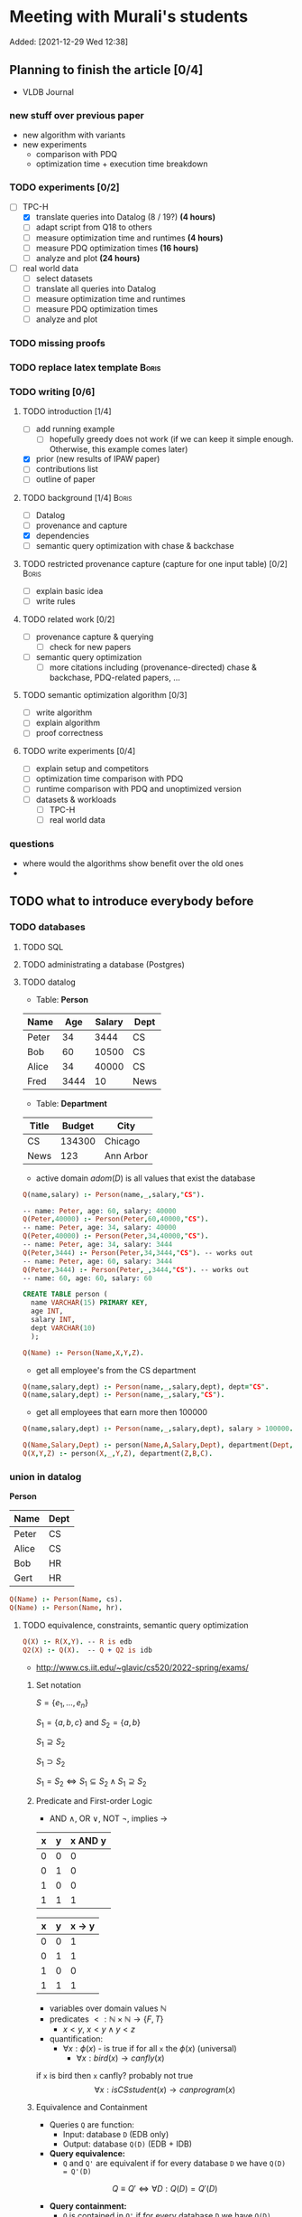 * Meeting with Murali's students
:PROPERTIES:
:ID:       765B15BD-DFA1-4E85-9C1A-39830AB87215
:END:
    Added: [2021-12-29 Wed 12:38]
** Planning to finish the article [0/4]
- VLDB Journal
*** new stuff over previous paper
- new algorithm with variants
- new experiments
  - comparison with PDQ
  - optimization time + execution time breakdown
*** TODO experiments [0/2]
- [-] TPC-H
  - [X] translate queries into Datalog (8 / 19?) *(4 hours)*
  - [ ] adapt script from Q18 to others
  - [ ] measure optimization time and runtimes *(4 hours)*
  - [ ] measure PDQ optimization times *(16 hours)*
  - [ ] analyze and plot *(24 hours)*
- [ ] real world data
  - [ ] select datasets
  - [ ] translate all queries into Datalog
  - [ ] measure optimization time and runtimes
  - [ ] measure PDQ optimization times
  - [ ] analyze and plot
*** TODO missing proofs
*** TODO replace latex template :Boris:
*** TODO writing [0/6]
**** TODO introduction [1/4]
- [ ] add running example
  - [ ] hopefully greedy does not work (if we can keep it simple enough. Otherwise, this example comes later)
- [X] prior (new results of IPAW paper)
- [ ] contributions list
- [ ] outline of paper
**** TODO background [1/4] :Boris:
- [ ] Datalog
- [ ] provenance and capture
- [X] dependencies
- [ ] semantic query optimization with chase & backchase
**** TODO restricted provenance capture (capture for one input table) [0/2] :Boris:
- [ ] explain basic idea
- [ ] write rules
**** TODO related work [0/2]
- [ ] provenance capture & querying
  - [ ] check for new papers
- [ ] semantic query optimization
  - [ ] more citations including (provenance-directed) chase & backchase, PDQ-related papers, ...
**** TODO semantic optimization algorithm [0/3]
- [ ] write algorithm
- [ ] explain algorithm
- [ ] proof correctness
**** TODO write experiments [0/4]
- [ ] explain setup and competitors
- [ ] optimization time comparison with PDQ
- [ ] runtime comparison with PDQ and unoptimized version
- [ ] datasets & workloads
    - [ ] TPC-H
    - [ ] real world data
*** questions
- where would the algorithms show benefit over the old ones
-
** TODO what to introduce everybody before
*** TODO databases
**** TODO SQL
**** TODO administrating a database (Postgres)
**** TODO datalog
- Table: *Person*
| Name  |  Age | Salary | Dept |
|-------+------+--------+------|
| Peter |   34 |   3444 | CS   |
| Bob   |   60 |  10500 | CS   |
| Alice |   34 |  40000 | CS   |
| Fred  | 3444 |     10 | News |

- Table: *Department*

| Title | Budget | City      |
|-------+--------+-----------|
| CS    | 134300 | Chicago   |
| News  |    123 | Ann Arbor |

- active domain $adom(D)$ is all values that exist the database

#+begin_src prolog
Q(name,salary) :- Person(name,_,salary,"CS").

-- name: Peter, age: 60, salary: 40000
Q(Peter,40000) :- Person(Peter,60,40000,"CS").
-- name: Peter, age: 34, salary: 40000
Q(Peter,40000) :- Person(Peter,34,40000,"CS").
-- name: Peter, age: 34, salary: 3444
Q(Peter,3444) :- Person(Peter,34,3444,"CS"). -- works out
-- name: Peter, age: 60, salary: 3444
Q(Peter,3444) :- Person(Peter,_,3444,"CS"). -- works out
-- name: 60, age: 60, salary: 60
#+end_src

#+begin_src sql
CREATE TABLE person (
  name VARCHAR(15) PRIMARY KEY,
  age INT,
  salary INT,
  dept VARCHAR(10)
  );
#+end_src

#+begin_src prolog
Q(Name) :- Person(Name,X,Y,Z).
#+end_src

- get all employee's from the CS department

#+begin_src prolog
Q(name,salary,dept) :- Person(name,_,salary,dept), dept="CS".
Q(name,salary,dept) :- Person(name,_,salary,"CS").
#+end_src

- get all employees that earn more then 100000

#+begin_src prolog
Q(name,salary,dept) :- Person(name,_,salary,dept), salary > 100000.
#+end_src


#+begin_src prolog
Q(Name,Salary,Dept) :- person(Name,A,Salary,Dept), department(Dept,B,C).
Q(X,Y,Z) :- person(X,_,Y,Z), department(Z,B,C).
#+end_src

*** union in datalog

*Person*
| Name  | Dept |
|-------+------|
| Peter | CS   |
| Alice | CS   |
| Bob   | HR   |
| Gert  | HR   |

#+begin_src prolog
Q(Name) :- Person(Name, cs).
Q(Name) :- Person(Name, hr).
#+end_src


**** TODO equivalence, constraints, semantic query optimization
#+begin_src prolog
Q(X) :- R(X,Y). -- R is edb
Q2(X) :- Q(X).  -- Q + Q2 is idb
#+end_src

- http://www.cs.iit.edu/~glavic/cs520/2022-spring/exams/

***** Set notation
$S = \{ e_1, \ldots, e_n \}$

$S_1 = \{a,b,c\}$ and $S_2 = \{a,b\}$

$S_1 \supseteq S_2$

$S_1 \supset S_2$

$S_1 = S_2 \Leftrightarrow S_1 \subseteq S_2 \land S_1 \supseteq S_2$
***** Predicate and First-order Logic
- AND $\land$, OR $\lor$, NOT $\neg$, implies $\rightarrow$

| x | y | x AND y |
|---+---+---------|
| 0 | 0 |       0 |
| 0 | 1 |       0 |
| 1 | 0 |       0 |
| 1 | 1 |       1 |

| x | y | x -> y  |
|---+---+---------|
| 0 | 0 |       1 |
| 0 | 1 |       1 |
| 1 | 0 |       0 |
| 1 | 1 |       1 |


- variables over domain values $\mathbb{N}$
- predicates $<: \mathbb{N} \times \mathbb{N} \rightarrow \{F,T\}$
  - $x < y$, $x < y \land y < z$
- quantification:
  - $\forall x: \phi(x)$ - is true if for all =x= the $\phi(x)$ (universal)
    - $\forall x: bird(x) \rightarrow canfly(x)$
if =x= is bird then =x= canfly? probably not true
\[
\forall x: isCSstudent(x) \rightarrow canprogram(x)
\]

***** Equivalence and Containment
- Queries =Q= are function:
  - Input: database =D= (EDB only)
  - Output: database =Q(D)= (EDB + IDB)

- *Query equivalence:*
  - =Q= and =Q'= are equivalent if for every database =D= we have =Q(D) = Q'(D)=

\[
Q \equiv Q' \Leftrightarrow \forall D: Q(D) = Q'(D)
\]

- *Query containment:*
  - =Q= is contained in =Q'= if for every database =D= we have =Q(D)= subset or equal to =Q'(D)=
\[
Q \sqsubseteq Q' \Leftrightarrow \forall D: Q(D) \subseteq Q'(D)
\]

- Write query equivalence as containment

\[
Q \equiv Q' \Leftrightarrow \forall D: Q(D) \subseteq Q'(D) \land Q'(D) \subseteq Q(D) \Leftrightarrow Q \sqsubseteq Q' \land Q' \sqsubseteq Q
\]

#+begin_src prolog
Q1(X) :- R(X,Y), R(X,Z).
Q2(X) :- R(X,Y).
Q3(X) :- Q2(X), X < 2. -- Dominick Q3 contained in Q2
Q4(Y) :- R(X,Y). -- not contained in Q2
Q5(X) :- R(X,Y).
Q6(A) :- R(A,GFDFGDFG). -- equivalent to Q2 and Q5
Q7(X) :- R(X,Y), X < 2.
Q8(X) :- R(X,Y), S(Y,Z). -- contained Q2
#+end_src

- *Variable names are irrelevant*: only their positions in the body and head matter
- *One body is superset of another body*: it is more restrictive (it returns less results)
- *if two queries do not return the "same" variables (after renaming*): no containment relationship

- *Containment mapping*
  - Variable mapping =Var(Q) -> Var(Q')= then we rename all variables from =Q= to variables from =Q'=
    - =Q2 -> Q5=: =X -> X, Y -> X=, =X -> X, Y -> Y=, =X -> Y, Y -> Y=, =X -> Y, Y -> X=
  - Containment mapping is a variable mapping that fulfills these two conditions:
    - 1) the head is head mapped to the head
    - 2) every atom from the body of =Q= exists after renaming in the body of =Q'=

- *Example*:
  - =Q2 -> Q6=:
    - head to head: =X -> A=
    - body to body: =Y -> GFDFGDFG=
      we get =R(X,Y)= is mapped to =R(A,GFDFGDFG)=
  - =Q2 -> Q5=:
    - head to head: =X -> X=
    - body to body: =Y -> Y=
  - =Q7 -> Q2=
    - head to head: =X -> X=
    - body to body: =Y -> Y=
  - =Q8 -> Q2=
    - =X -> X=
    - =Y -> Y=
    - =Z -> =
    - head to head: YES
    - body to body: NO
  - =Q2 -> Q8= -> $Q_8 \sqsubseteq Q_2$
    - =X -> X=
    - =Y -> Y=
    - head to head: YES
    - body to body: YES
  - =Q1 -> Q2= -> $Q_2 \sqsubseteq Q_1$
    - =X -> X=
    - =Y -> Y=
    - =Z -> Y=
    - head to head: YES
    - body to body: YES
  - =Q2 -> Q1= -> $Q_1 \sqsubseteq Q_2$
    - =X -> X=
    - =Y -> Y=
    - head to head: YES
    - body to body: YES


=R=
| A | B |
|---+---|
| a | 1 |
| b | 2 |
| c | 3 |

=Q1(D)=
| X |
|---|
| a |
| b |
| c |


=Q2(D)=
| X |
|---|
| c |
| a |
| b |

**** TODO constraints
- *primary key*: attributes of a table that are unique in a table

- *SSN* as PK for this table

| SSN | Name  | Salary |
|-----+-------+--------|
| 111 | Peter |  30003 |
| 222 | Peter |  12312 |
| 333 | Bob   |  12312 |
***** functional dependencies
- *functional dependencies*
  - =A -> B= holding over =R=
  - then for any two tuple $t, t' \in R$ if $t.A = t'.A$ then $t.B = t'.B$
  - =SSN -> Name, Salary=

| Name  |   Zip | city     |
|-------+-------+----------|
| Peter | 60616 | Chicago  |
| Bob   | 60616 | Chicago  |
| Alice | 60657 | Chicago  |
| Fred  | 11111 | New York |

- evaluate query under the knowledge that =zip -> city= holds for the database

#+begin_src prolog
Q(C1,C2) :- address(_,Z,C1), address(_,Z,C2), C1 != C2.
#+end_src

- result is guaranteed to be empty when know that =zip -> city= holds
***** fulfilling constraints
| Name  |   zip | city     |
|-------+-------+----------|
| Peter | 60616 | Chicago  |
| Bob   | 60616 | New York |
| Alice | 60657 | Chicago  |
| Fred  | 11111 | New York |

***** inclusion dependencies
- foreign keys as a special case

- =Person(Name,LiveAt)=, =Address(Id,City,Zip,Street)= with =Id= is PK for address
- =Person(Name,Id,City,Zip,Street)= is also an option

  *Person*
| Name  | LivesAt |
|-------+---------|
| Peter |       1 |
| Alice |       1 |
| bob   |       2 |

*Address*
| Id | city    |   zip | street          |
|----+---------+-------+-----------------|
|  1 | Chicago | 60614 | adsasdas        |
|  2 | Chicago | 60666 | adsasdasdasd    |
|  3 | Chicago | 60615 | adsasdalosjkdas |

- foreign key constraint. For every value of attribute =A= of table =R= there has to exists tuple =s= in table =S= with PK equal to the value of =A=.
  - the set of values in attribute =LivesAt= has to be a subset of the values in attribute =Id=
  - *inclusion dependency*

\[
\forall name,livesat: Person(name,livesat) \rightarrow \exists city, zip, street: Address(livesat, city, zip, street)
\]
**** TODO semantic query optimization
***** Semantic query optimization problem
- *Inputs:*
  - database =D= and set constraint $\Sigma$
  - query =Q=
- *Output:*
  - query =Q'= that is equivalent to =Q= under the $\Sigma$
  - "optimal in some way"
***** Example
- =Person(Name,LiveAt)=, =Address(Id,City,Zip,Street)= with =Id= is PK for address

#+begin_src prolog
Q1(N) :- Person(N,L), Address(L,C,Z,S).
Q2(N) :- Person(N,L).
#+end_src

  *Person*
| Name  | LivesAt |
|-------+---------|
| Peter |       3 |
| Alice |       1 |
| bob   |       2 |

*Address*
| Id | city    |   zip | street          |
|----+---------+-------+-----------------|
|  1 | Chicago | 60614 | adsasdas        |
|  2 | Chicago | 60666 | adsasdasdasd    |
|  3 | Chicago | 60615 | adsasdalosjkdas |
***** Query minimization
- find smallest query =Q'= such that $body(Q') \subseteq body(Q)$ and that $Q \equiv Q'$
  - size of =Q= is measured as number of atoms in the body of =Q=
  - we have function =equivalent(Q,Q') -> Bool= and have function =unsafe(Q) -> Bool=
#+begin_src prolog
Q(N) :- Person(N,L), Address(L,C,Z,S).
#+end_src

#+begin_src prolog
Q1(N) :- Address(L,C,Z,S). -- unsafe
Q2(N) :- Person(N,L).
Q3(N) :- . -- unsafe
#+end_src

#+begin_src prolog
Q(X,Y) :- R(X,Y), R(X,Z), R(X,A).
#+end_src

- =S = {a,b,c}= , ..., ={}, {a}, {b}, {c}, {a,b}, {a,c}, {b,c}...=

#+begin_src prolog
Q1(X,Y) :- R(X,Y), R(X,Z). -- safe, equivalent
Q2(X,Y) :- R(X,Y), R(X,A). -- safe, equivalent
Q3(X,Y) :- R(X,Z), R(X,A). -- unsafe
Q4(X,Y) :- R(X,Y). -- safe, equivalent
Q5(X,Y) :- R(X,A). -- unsafe
Q6(X,Y) :- R(X,Z). -- unsafe
Q7(X,Y) :- . -- unsafe
#+end_src

- Equivalence of =Q= and =Q1=, $Q \equiv Q' \Leftrightarrow Q \sqsubseteq Q' \land Q' \sqsubseteq Q$

#+begin_src prolog
Q(X,Y) :- R(X,Y), R(X,Z), R(X,A).
Q1(X,Y) :- R(X,Y), R(X,Z).
#+end_src

- =Q -> Q1=:
  - =CM: X -> X, Y -> Y, Z -> Z, A -> Y=
- =Q1 -> Q=
  - =CM: X -> X, Y -> Y, Z -> Y=


- revisiting person example

#+begin_src prolog
Q(N) :- Person(N,L), Address(L,C,Z,S).
Q1(N) :- Person(N,L).
#+end_src

- =Q -> Q1=:
  - =CM: N -> N, L -> L, C -> L, Z -> L, S -> L=
    - =CM(Person(N,L)) = Person(N,L)=
    - =CM(Address(L,C,Z,S)) = Address(L,L,L,L)=
- =Q1 -> Q=:
  - =CM: N -> N, L -> L=
    - =CM(Person(N,L)) = Person(N,L)=


***** Query Optimization with Constraints
- minimization of queries
  - remove body atoms (DL)
- find smallest query =Q'= such that $body(Q') \subseteq body(Q)$ and that $Q \equiv Q'$ given $\Sigma$

**** TODO more provenance
**** TODO GProM (just how to run it)
- source code
- on debussy: =/home/perm/semantic_opt_gprom=
- =./src/command_line/gprom -backend postgres -host 127.0.0.1 -user postgres -passwd test -port 5450 -db gpromtest -frontend dl=

- =-Osemantic_opt TRUE -Oflatten_dl TRUE=

- sqlite on: =./src/command_line/gprom -backend sqlite -db ./examples/test.db -frontend dl=
- time one query: =./src/command_line/gprom -backend postgres -host 127.0.0.1 -user postgres -db semanticopt -port 5433 -passwd test -frontend dl -timing -query 'Q(X) :- "r"(X,Y).'=
***** compute lineage
#+begin_src prolog
Q(X) :- R(X,Y), S(Y,Z). ANS: Q. RP(1). FD R: A -> B. LINEAGE FOR R FOR RESULTS FROM RP.
#+end_src

- time it query: =./src/command_line/gprom -backend postgres -host 127.0.0.1 -user postgres -db semanticopt -port 5433 -passwd test -frontend dl -Osemantic_opt TRUE -Oflatten_dl TRUE -timing -query 'Q(X) :- "r"(X,Y), "s"(Y,Z). ANS: Q. RP(1). FD "r": "a" -> "b". LINEAGE FOR "r" FOR RESULTS FROM RP.'=

- run query multiple times and time each execution: =./src/command_line/gprom -backend postgres -host 127.0.0.1 -user postgres -db semanticopt -port 5433 -passwd test -frontend dl -Osemantic_opt TRUE -Oflatten_dl TRUE -timing -time_queries TRUE -repeat_query_count 10 -query 'Q(X) :- "r"(X,Y), "s"(Y,Z). ANS: Q. RP(1). FD "r": "a" -> "b". FD "r": "b" -> "a". LINEAGE FOR "r" FOR RESULTS FROM RP.=

for postgres for now:
#+begin_src prolog
Q(X) :- "r"(X,Y), "s"(Y,Z). ANS: Q. RP(1). FD "r": "a" -> "b". LINEAGE FOR "r" FOR RESULTS FROM RP.
#+end_src

- just run a query and also time it (using SQLite int his example)
- =./src/command_line/gprom -backend sqlite -db ./examples/test.db -Osemantic_opt TRUE -Oflatten_dl TRUE -timing TRUE -loglevel 3 -frontend dl -query 'Q(X) :- R(X,Y), S(Y,Z). ANS: Q. RP(1). FD R: A -> B. LINEAGE FOR R FOR RESULTS FROM RP.'=

- *ANS*: the result relation for the query
- *FDs*: =FD table: columns -> columns.=
- =LINEAGE FOR R= - compute lineage of input table =R=
    - =... FOR RESULTS FROM RP.= - then only compute lineage for results from =RP=

**** TODO how to run PDQ
**** TODO git
- https://github.com/IITDBGroup/GProM
**** practice CS520
***** Write a Datalog program that returns the lastname and gpa of students that study cs
#+begin_src prolog
Q(lastname,gpa) :- student(_,_,lastname,major,gpa), major="cs"
#+end_src

#+begin_src prolog
Q(X,Y) :- student(S1, S2, X, "cs", Y)
#+end_src
***** Surfing or hacking
#+begin_src prolog
Q(X,Y) :- student(S1, X, Y, S2, S3), interest(S1, "surfing").
#+end_src

#+begin_src prolog
Q(fname,lname) :- student(sid,fname,lname,_,_), interest(sid,"surfing").
#+end_src

- surfing or hacking:
#+begin_src prolog
Q(fname,lname) :- student(sid,fname,lname,_,_), interest(sid,A), (A = "surfing" OR A = "hacking").
#+end_src

- surfing and hacking:
#+begin_src prolog
Q(fname,lname) :- student(sid,fname,lname,_,_), interest(sid,"surfing"), interest(sid, "hacking").
#+end_src

- surfing or hacking:
#+begin_src prolog
Q(fname,lname) :- student(sid,fname,lname,_,_), interest(sid,A), A = "surfing".
Q(fname,lname) :- student(sid,fname,lname,_,_), interest(sid,A), A = "hacking".
#+end_src


\[
\forall sid, fname, lname, m,g,A: student(sid,fname,lname,m,g) \land interest(sid,A) \land A = "surfing" \rightarrow \exists Q(fname,lname)
\]

\[
\forall fname, lname: Q(fname,lname) \rightarrow \exists sid, m,g,A: student(sid,fname,lname,m,g) \land interest(sid,A) \land A = "surfing"
\]
***** Students with same interest

#+begin_src prolog
Q(S1,L1,S2,L2):- Student(S1,f,L1,m,g), Interest(S1,a1), Student(S2,f,L1,m,g), Interest(S2,a2), a1 = a2, S1 < S2.
#+end_src


*** DONE terminal basics
CLOSED: [2022-01-14 Fri 16:10]
**** DONE ssh
CLOSED: [2022-01-14 Fri 16:10]
- for windows users use =putty= or =WSL=
- create terminal session on a different machine
  - connect as =USER=
  - to machine =MACHINE=
#+begin_src shell
ssh USER@MACHINE
#+end_src
- copy files between machines
  -=scp=
#+begin_src shell
scp file otherfile
#+end_src
**** DONE running programs
CLOSED: [2022-01-14 Fri 16:10]
- program: run by inputting name
- options: pass after the program typically start with =-=
- =find dir options= - searching files in =dir=
- =man program= - open help for program
  - =SPACE= next page
  - =p= previous page
  - =q= quit
  - =/term= search for =term=
     - =/<enter>= move to next match
- =cat file= - print file content
- =grep= search for content in files
- =echo msg= print =msg= to stdout
***** combining programs
- input / output streams
  - =stdout=
  - =stderr=
  = =stdin=
- =p1 | p2= - pass output of =p1= into =p2= (connect =p1= stdout to =p2= stdin
- redirect =>= redirect stdout, =2>= redirect stderr
- read =stdin= from file with =< file=
**** DONE navigating directories
CLOSED: [2022-01-14 Fri 16:10]
***** directories & files
****** directories
- separated by =/=
- home directory =~=
- list content of current directory =ls=
  - =-a= list hidden files also
  - =-l= list file details
- =pwd= - prints the current directory
- =cd= - move to a different directory
    - =..= means one level up
    - =.= means the current folder
    - starting with =/= means absolute
    - without prefix =/= means relative to current directory
****** permissions
- =r= - reading
- =w= - writing
- =x= - executable (files), can change into for directories
- permission 9 values (3 for user (owner), 3 for group (owning), 3 for public (everybody else))
- =chown user file= - change owner of =file= to =user=
- =chgrp grp file= - change owner group of =file= to =grp=
- =chmod permission file= - change permissions of =file= to =permission=
  - as 3 numbers (user, group, public) =4= means reading, =2= writing, =1= executing. Sum up these numbers
- super power user: =root= can do everything
- temporarily become root: =sudo=
****** deletion
- =rm file= deletes file
*** TODO programming languages
**** TODO Python
**** TODO C
**** TODO Java
** setup access to machines
*** machines
- =debussy.cs.iit.edu=
*** ssh
**** Mac
- open terminal
- run ssh with =user= and machine =machine=
#+begin_src sh
ssh user@machine
#+end_src
for instance
#+begin_src sh
ssh perm@debussy.cs.iit.edu
#+end_src
**** windows
- option 1: install Putty
- WSL -> like mac

*** running postgres
- *postgres cluster*: where the data is stored
- *postgres server program*: =postgres= or postmaster
  - =-D= tells postgres where the data will be stored
  - =-c= where to find the configuration file
  - =-p= which network port to run on
- *psql*: =psql= - run queries
  - =-U USER= - connect as user =USER=
  - =-p PORT= - port
  - =-h HOST= - host: =127.0.0.1=
  - =-D DATABASE= - the database to connect to
**** psql
#+begin_src sh
psql -h 127.0.0.1 -U postgres -p 5433 -D DBNAME
#+end_src
- =\q= - quit psql
- =\?= - help for all backslash commands
- =\d OBJECT= - print information about =OBJECT= (e.g., a table)

- to load data (by running a sql script)
#+begin_src sh
psql# \i file
#+end_src
- TPC-H loading scripts =/local/perm/tpchdata/scripts/ddl_1.sql= - is 1GB
- creating database
#+begin_src sql
CREATE DATABASE name;
#+end_src
**** postgres 10
- check with servers are running
#+begin_src sh
ps aux | grep postgres
#+end_src
#+begin_src sh
/usr/lib/postgresql/10/bin/postgres -D /var/lib/postgresql/10/main -c config_file=/etc/postgresql/10/main/postgresql.conf
#+end_src
- connect to server
#+begin_src sh
psql -h 127.0.0.1 -U postgres -p 5433 postgres
#+end_src
- connect with gprom
#+begin_src sh
 ./src/command_line/gprom -backend postgres -host 127.0.0.1 -user postgres -db semanticopt -port 5433 -passwd test
#+end_src

**** postgres 11
- connect to server
#+begin_src sh
psql -h 127.0.0.1 -U postgres -p 5453 semanticopt
#+end_src

** code and what to compare
** experiments
*** the problem setting
- *input:* user query for provenance wrt. to query =Q=, database =D=, set of constraints $\Sigma$, input table =R= to a query result subset =R'<=Q(D)=
- *step 1:* Generate query =QP= that computes provenance of =R'= in =R= for =Q=, =D=
- *step 2:* optimize the query to minimize it's size (to generate =QP'= equivalent to =QP= under a given set of constraints $\Sigma$
- *step 3:* run the optimized query =QP'(D)=
- *output:* provenance which is subset of =R=
*** what parameters to vary?
- *database size* =D=
  - *data distribution* / *real world or benchmark datasets*
- *structure and size of query* =Q=
  - *how selective is the query in terms of provenance*
- *number of constraints* $\Sigma$
- *which input table* =R=
- *what subset of results* (=R'=)
*** competitors
- *what methods to compare:*
  - *baseline:* do not optimize the query (free step 2, we pay at step 3)
  - *PDQ:* has an expensive step 2, but may be better sometimes in step 3 (complete method)
  - *our approach:* less expensive step 2, but may be worse in step 3 than PDQ
*** running step 2
#+begin_src sh
for x in `seq 100`;
do
    ./src/command_line/gprom -backend postgres -host 127.0.0.1 -user postgres -db semanticopt -port 5453 -passwd test -frontend dl -Osemantic_opt TRUE -Oflatten_dl TRUE -loglevel 0 -Pexecutor sql -timing -queryFile ./umflint/tpcq18/customer.sql;
done \
    | grep 'timer: TOTAL' \
    | awk ' { print $5 }' \
    > q18-opttime-customer.csv

rm q18-opttime-customer.csv; \
for x in `seq 100`;
do
    ./src/command_line/gprom -backend postgres -host 127.0.0.1 -user postgres -db semanticopt -port 5453 -passwd test -frontend dl -Osemantic_opt TRUE -Oflatten_dl TRUE -loglevel 0 -Pexecutor sql -timing -queryFile ./umflint/tpcq18/customer.sql \
    | grep 'timer: TOTAL' \
    | awk ' { print $5 }' \
    >> q18-opttime-customer.csv
done
#+end_src
*** running step 3
**** generate provenance capture SQL queries
- generate file with optimized SQL query capturing provenance
#+begin_src sh
./src/command_line/gprom -backend postgres -host 127.0.0.1 -user postgres -db semanticopt -port 5453 -passwd test -frontend dl -Osemantic_opt TRUE -Oflatten_dl TRUE -loglevel 0 -Pexecutor sql -queryFile ./umflint/tpcq18/customer.sql \
> ./umflint/tpcq18/p_customer.sql
#+end_src
- generate file with unoptimized SQL query capturing provenance
#+begin_src sh
./src/command_line/gprom -backend postgres -host 127.0.0.1 -user postgres -db semanticopt -port 5453 -passwd test -frontend dl -Osemantic_opt FALSE -Oflatten_dl TRUE -loglevel 0 -Pexecutor sql -queryFile ./umflint/tpcq18/customer.sql \
> ./umflint/tpcq18/p_customer-unopt.sql
#+end_src
**** evaluate provenance capture queries
- time with psql (optimized)
#+begin_src sh
for x in `seq 1 1000`; do \
    psql -h 127.0.0.1 -U postgres -d semanticopt -p 5453 -o /dev/null -c '\timing on' -f ./umflint/tpcq18/p_customer.sql | grep 'Time:' | awk ' { print $2 }'; \
done > exp_results/tpcq18/p_customer.csv
#+end_src
- time with psql (unoptimized)
#+begin_src sh
for x in `seq 1 1000`; do \
    psql -h 127.0.0.1 -U postgres -d semanticopt -p 5453 -o /dev/null -c '\timing on' -f ./umflint/tpcq18/p_customer-unopt.sql | grep 'Time:' | awk ' { print $2 }'; \
done > exp_results/tpcq18/p_customer-unopt.csv
#+end_src
**** tmux
- create a terminal session that continues after you disconnect from your ssh session
- create tmux
#+begin_src sh
tmux
#+end_src
- detach from session =CTRL-b d=
- attach to existing tmux session (if our session is =5=)
#+begin_src sh
tmux list-sessions
tmux a -t 5
#+end_src
- create new window: =CTRL-b c=
- rename a window: =CTRL-b ,=
- jump to window numbered n: =CTRL-b n=, e.g., =CTRL-b 0=
- delete window: =CTRL-b &=
**** check system load (is somebody else utilizing the system for heavy work)
#+begin_src sh
htop # show process / CPU / memory utilization
sudo iotop # show disk utilization (read / write)
#+end_src
**** generate TPC-H Datalog
***** TPC-H Q3
****** translate query to datalog
#+begin_src sql
SELECT l_orderkey, -- select this column
       sum(l_extendedprice*(1-l_discount)) as revenue,
       o_orderdate,
       o_shippriority
FROM customer c, orders o, lineitem l
WHERE o_orderdate < '1995-03-15'
   AND l_shipdate > '1995-03-15'
   AND c.c_mktsegment = 'BUILDING'
   AND c.c_custkey = o.o_custkey
   AND l.l_orderkey = o.o_orderkey
GROUP BY l_orderkey, o_orderdate, o_shippriority
#+end_src

#+begin_src sql
SELECT l_orderkey, -- select this column
       sum(l_extendedprice*(1-l_discount)) as revenue,
       o_orderdate,
       o_shippriority
FROM customer c JOIN orders o ON (c.c_custkey = o.o_custkey) JOIN  lineitem l ON (l.l_orderkey = o.o_orderkey)
WHERE o_orderdate < '1995-03-15'
   AND l_shipdate > '1995-03-15'
   AND c.c_mktsegment = 'BUILDING'
GROUP BY l_orderkey, o_orderdate, o_shippriority
#+end_src

- equivalent datalog
- if aggregation function in head, then non-aggregated variables are group-by
#+begin_src prolog
Q(l_ok, sum(l_ep * (1-l_d)), o_od, o_sp) :-
    customer(c_ck,c_n,c_a,c_nk,c_p,c_ab,c_ms,c_ct),
    orders(o_ok,o_ck,o_os,o_t,o_od,o_op,o_c,o_sp,o_ct),
    lineitem(l_ok,l_pk,l_sk,l_ln,l_q,l_ep,l_d,x,y,z,a,b,c,d,e,f),
    o_od < '1995-03-15',
    l_sd > '1995-03-15',
    c_ms = 'BUILDING',
    c_ck = o_ck,
    l_ok = o_ok.
 #+end_src

- with reusing variables instead of equality comparisons
#+begin_src prolog
Q(o_ok, sum(l_ep * (1-l_d)), o_od, o_sp) :-
    customer(c_ck,c_n,c_a,c_nk,c_p,c_ab,c_ms,c_ct),
    orders(o_ok,c_ck,o_os,o_t,o_od,o_op,o_c,o_sp,o_ct),
    lineitem(o_ok,l_pk,l_sk,l_ln,l_q,l_ep,l_d,x,y,z,a,b,c,d,e,f),
    o_od < '1995-03-15',
    l_sd > '1995-03-15',
    c_ms = 'BUILDING'.
#+end_src

- compute provenance for table =customer=

#+begin_src prolog
Q(o_ok, sum(l_ep * (1-l_d)), o_od, o_sp) :- customer(c_ck,c_n,c_a,c_nk,c_p,c_ab,c_ms,c_ct), orders(o_ok,c_ck,o_os,o_t,o_od,o_op,o_c,o_sp,o_ct), lineitem(o_ok,l_pk,l_sk,l_ln,l_q,l_ep,l_d,x,y,z,a,b,c,d,e,f), o_od < '1995-03-15', l_sd > '1995-03-15', c_ms = 'BUILDING'.

ANS : Q.

LINEAGE FOR customer.
#+end_src

- compute provenance for subset of results

#+begin_src prolog
Q(o_ok, sum(l_ep * (1-l_d)), o_od, o_sp) :- customer(c_ck,c_n,c_a,c_nk,c_p,c_ab,c_ms,c_ct), orders(o_ok,c_ck,o_os,o_t,o_od,o_op,o_c,o_sp,o_ct), lineitem(o_ok,l_pk,l_sk,l_ln,l_q,l_ep,l_d,x,y,z,a,b,c,d,e,f), o_od < '1995-03-15', l_sd > '1995-03-15', c_ms = 'BUILDING'.

ANS : Q.

QP(a,b,c,d) :- Q(a,b,c,d), a = 1231455.

LINEAGE FOR customer FOR RESULTS FROM QP.
#+end_src

*** TODO running things in PDQ
*** experiment dry run
** TPC-H datalog queries
*** Q3
**** capture provenance for customer
#+begin_src prolog
q(l_ok, sum(l_ep*(1-l_d)), o_od, o_sp) :-
customer(c_ck,c_n,c_a,c_nk,c_p,c_ab,'BUILDING',c_ct),
orders(l_ok,c_ck,o_os,o_t,o_od,o_op,o_c,o_sp,o_ct),
lineitem(l_ok,l_pk,l_sk,l_ln,l_q,l_ep,l_d,x,y,z,l_sd,b,c,d,e,f),
o_od < '1995-03-15', l_sd > '1995-03-15'.

ANS: q.

LINEAGE FOR customers FOR RESULTS FROM q.
#+end_src
**** capture provenance for lineitems
#+begin_src prolog
q(l_ok, sum(l_ep*(1-l_d)), o_od, o_sp) :-
customer(c_ck,c_n,c_a,c_nk,c_p,c_ab,'BUILDING',c_ct),
orders(l_ok,c_ck,o_os,o_t,o_od,o_op,o_c,o_sp,o_ct),
lineitem(l_ok,l_pk,l_sk,l_ln,l_q,l_ep,l_d,x,y,z,l_sd,b,c,d,e,f),
o_od < '1995-03-15', l_sd > '1995-03-15'.

ANS: q.

LINEAGE FOR lineitems FOR RESULTS FROM q.
#+end_src
**** capture provenance for orders
#+begin_src prolog
q(l_ok, sum(l_ep*(1-l_d)), o_od, o_sp) :-
customer(c_ck,c_n,c_a,c_nk,c_p,c_ab,'BUILDING',c_ct),
orders(l_ok,c_ck,o_os,o_t,o_od,o_op,o_c,o_sp,o_ct),
lineitem(l_ok,l_pk,l_sk,l_ln,l_q,l_ep,l_d,x,y,z,l_sd,b,c,d,e,f),
o_od < '1995-03-15', l_sd > '1995-03-15'.

ANS: q.

LINEAGE FOR orders FOR RESULTS FROM q.
#+end_src
*** Q18
* Meeting Murali
    Added: [2021-11-12 Fri 13:46]

- schema: =R(A,B)=, =S(C,D)=

#+begin_src prolog
Q(X) :- R(X,Y), S(Y,Z).
#+end_src

$QP \subseteq Q$

#+begin_src prolog
PROV_R(X,Y) :- R(X,Y), S(Y,Z). QP(X).
#+end_src

functional dependency: =A -> B=

#+begin_src prolog
PROV_R(X,Y) :- R(X,Y). QP(X).
#+end_src

| A | B | C |
|---+---+---|
| 1 | 1 | a |
| 2 | 2 | c |
| 2 | 2 | d |

$\forall x,y,z,x',z': address(x,y,z) \land address(x',y,z') \rightarrow z = z'$

=zip -> city=

| street |   zip | city |
|--------+-------+------|
|     10 | 60614 | NY   |
|     23 | 60614 | NY   |
